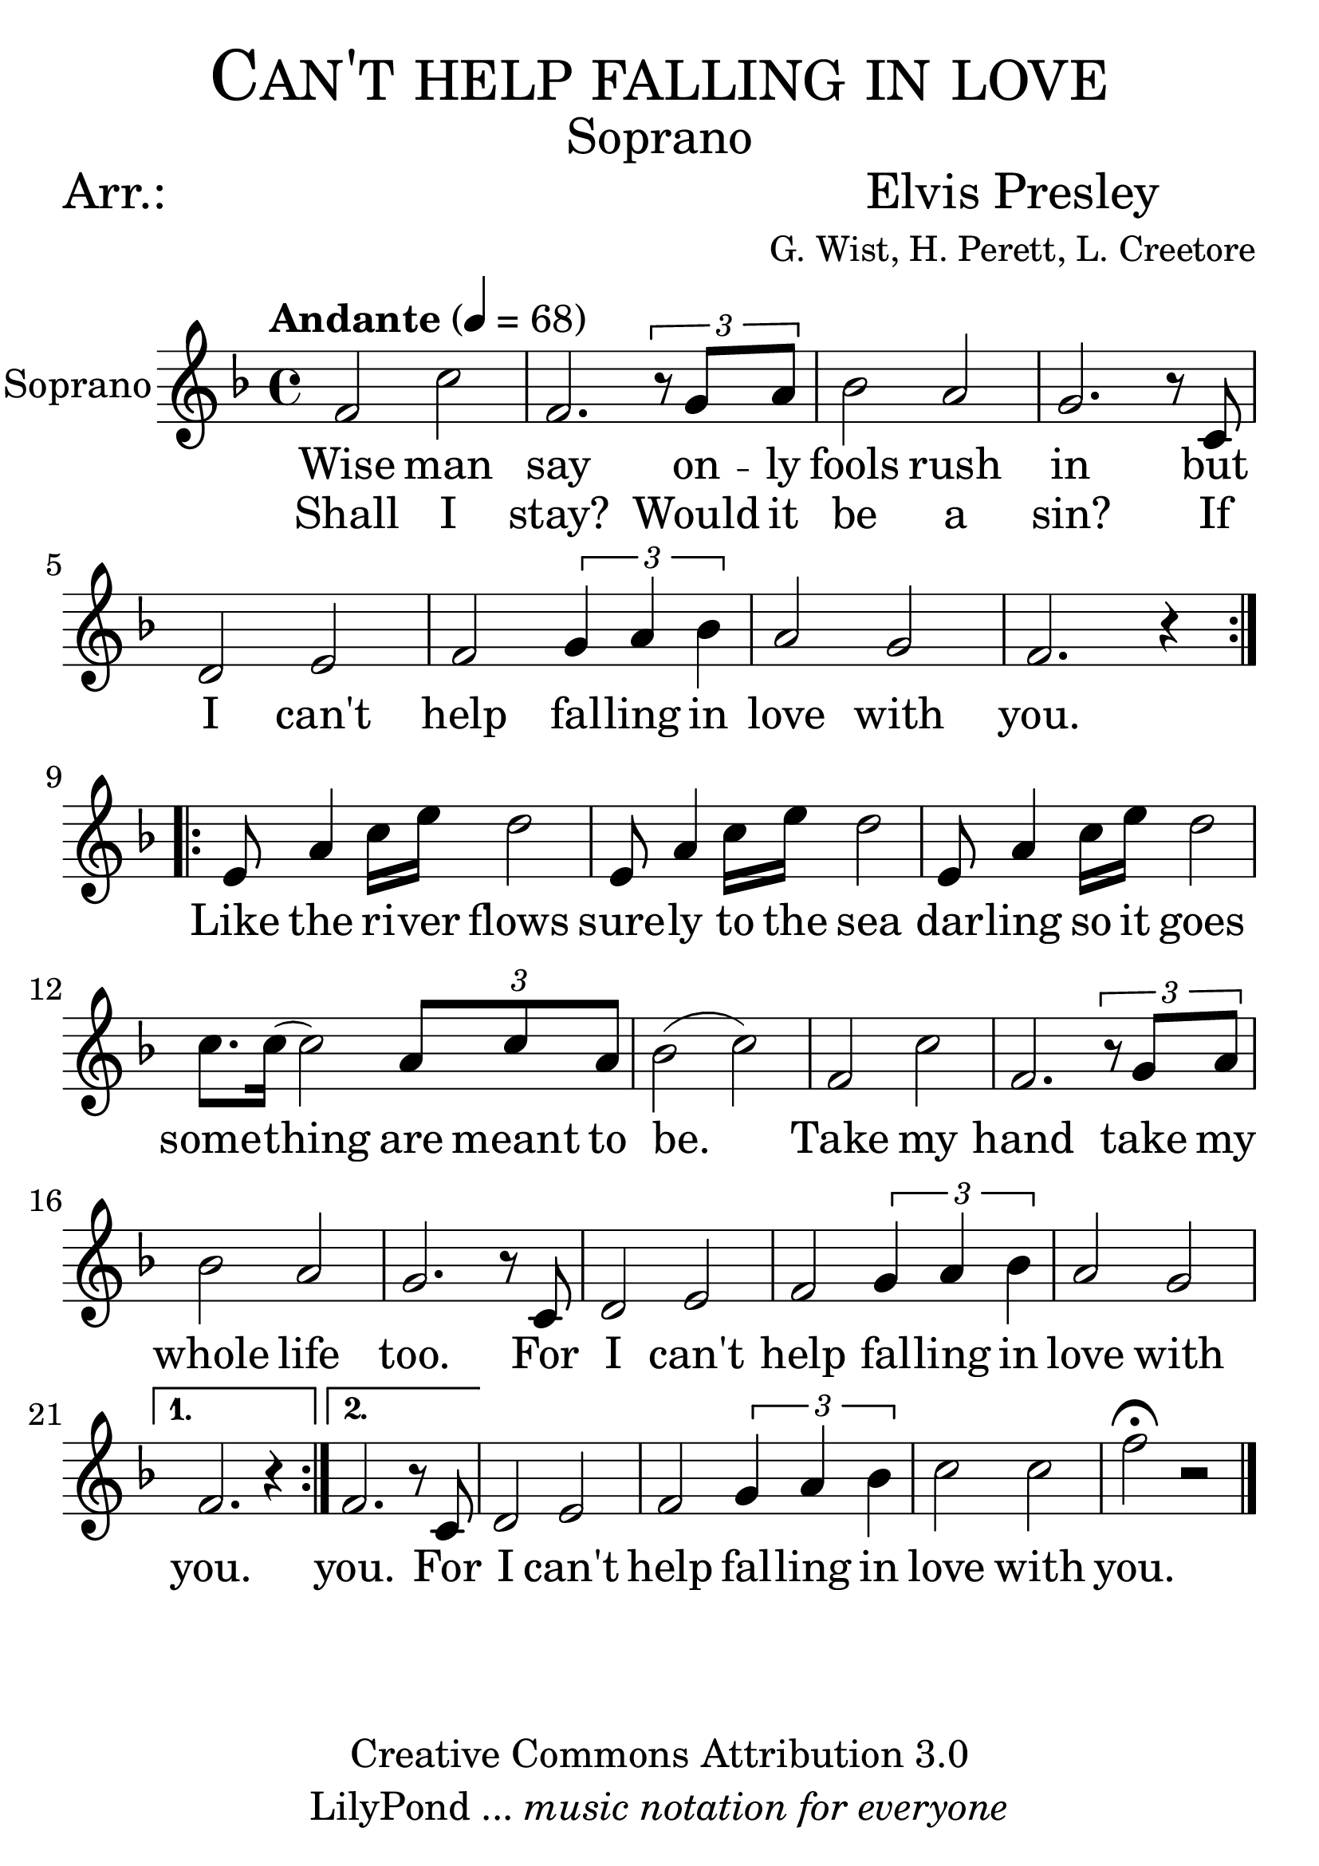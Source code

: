 % ****************************************************************
%	Can't help falling in love - Soprano
%	by serach.sam@
% ****************************************************************
\language "espanol"
\version "2.23.2"

#(set-global-staff-size 32)

% --- Parametro globales
global = {
  \tempo "Andante" 4 = 68 
  \key fa \major 
  \time 4/4
  \dynamicUp
  \repeat volta 2 {
    s1*8
  }
  \repeat volta 2 {
    s1*12
  }
  \alternative {
    { s1 }
    { s1 }
  }
  s1*4
  \bar "|."
}

% --- Cabecera
\markup { \fill-line { \center-column { \fontsize #5 \smallCaps "Can't help falling in love" \fontsize #2 "Soprano" } } }
\markup { \fill-line { \center-column { \fontsize #2 "Arr.:" } \center-column { \fontsize #2 "Elvis Presley" \small "G. Wist, H. Perett, L. Creetore" } } }
\header {
  copyright = "Creative Commons Attribution 3.0"
  tagline = \markup { \with-url "http://lilypond.org/web/" { LilyPond ... \italic { music notation for everyone } } }
  breakbefore = ##t
}

% --- Musica
soprano_music = \relative do' {
 fa2 do' fa,2. \tuplet 3/2 { r8 sol la} sib2 la sol2. r8 do, re2 mi fa \tuplet 3/2 { sol4 la sib } la2 sol fa2. r4
 mi8 la4 do16 mi16 re2 mi,8 la4 do16 mi16 re2 mi,8 la4 do16 mi16 re2 do8. do16( do2) \tuplet 3/2 { la8 do la } sib2( do)
 fa,2 do' fa,2. \tuplet 3/2 { r8 sol la} sib2 la sol2. r8 do, re2 mi fa \tuplet 3/2 { sol4 la sib } la2 sol fa2. r4
 fa2. r8 do re2 mi fa \tuplet 3/2 { sol4 la sib } do2 do fa \fermata r
}

soprano_letra = \lyricmode {
  Wise man say on -- ly fools rush in but I can't help fal -- ling in love with you.
  Like the ri -- ver flows sure -- ly to the sea dar -- ling so it goes some -- thing are meant to be.
  Take my hand take my whole life too. For I can't help fal -- ling in love with you.
  you. For I can't help fal -- ling in love with you.
}
soprano_letra_dos = \lyricmode {
  Shall I stay? Would it be a sin? If
}

% --- Acordes
acordes = \new ChordNames {
  \set chordChanges = ##t
  \italianChords
  \chordmode {
    re1:m R1*2 sol2:m re1:m sol2.:m re2.:m R1*5 sol2:m re2:m R1 sol2:m re2:m
  }
}

\score {
  \new ChoirStaff <<
    %\acordes
    \new Staff <<
      \set Staff.instrumentName = #"Soprano"
      %\set Staff.midiInstrument = #"choir aahs"
      \new Voice = "soprano" << \global \soprano_music >>
      \new Lyrics \lyricsto "soprano" \soprano_letra
      \new Lyrics \lyricsto "soprano" \soprano_letra_dos
    >>
  >>
  \layout {}
  \midi {}
}

% --- Pagina
\paper {
  #( set-default-paper-size "letter" )
}